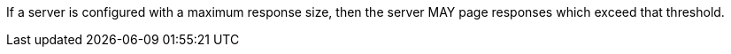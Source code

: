 [permission,type="general",id="/per/core/collections-collectionid-keys-keyfieldid-get-success-server-limit",label="/per/core/collections-collectionid-keys-keyfieldid-get-success-server-limit",obligation="permission"]
[[per_core_collections-collectionid-keys-keyfieldid-get-success-server-limit]]
====
If a server is configured with a maximum response size, then the server MAY page responses which exceed that threshold.
====